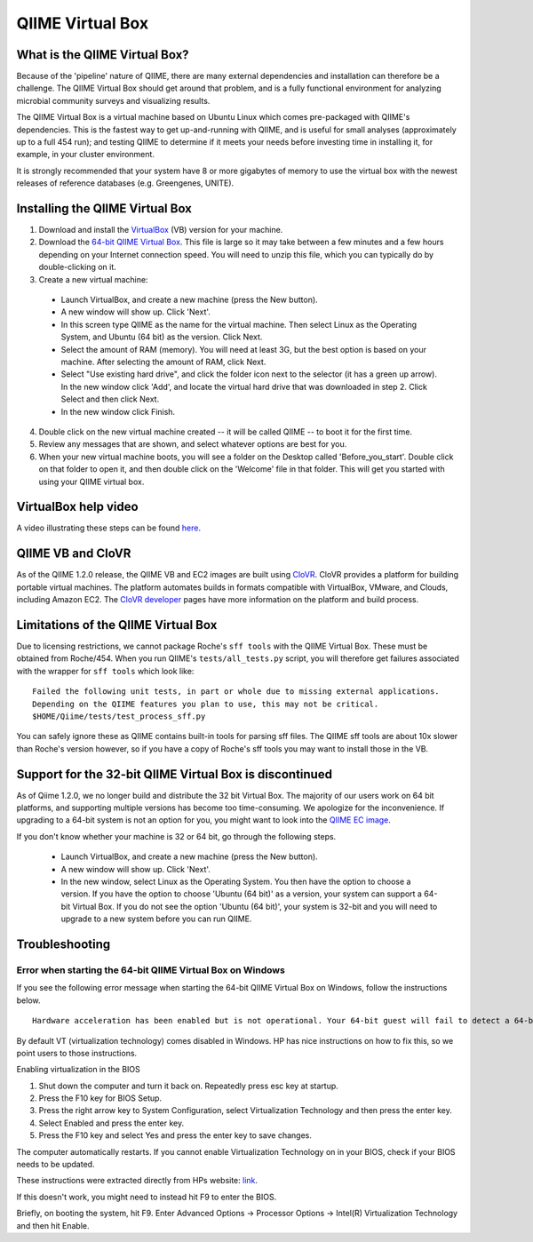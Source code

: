 .. _virtual_box:

QIIME Virtual Box
^^^^^^^^^^^^^^^^^

What is the QIIME Virtual Box?
==============================
Because of the 'pipeline' nature of QIIME, there are many external dependencies and installation can therefore be a challenge. The QIIME Virtual Box should get around that problem, and is a fully functional environment for analyzing microbial community surveys and visualizing results.

The QIIME Virtual Box is a virtual machine based on Ubuntu Linux which comes pre-packaged with QIIME's dependencies. This is the fastest way to get up-and-running with QIIME, and is useful for small analyses (approximately up to a full 454 run); and testing QIIME to determine if it meets your needs before investing time in installing it, for example, in your cluster environment.

It is strongly recommended that your system have 8 or more gigabytes of memory to use the virtual box with the newest releases of reference databases (e.g. Greengenes, UNITE).

Installing the QIIME Virtual Box
================================
1. Download and install the `VirtualBox`_ (VB) version for your machine.
2. Download the `64-bit QIIME Virtual Box`_. This file is large so it may take between a few minutes and a few hours depending on your Internet connection speed. You will need to unzip this file, which you can typically do by double-clicking on it.
3. Create a new virtual machine:

  * Launch VirtualBox, and create a new machine (press the New button).
  * A new window will show up. Click 'Next'.
  * In this screen type QIIME as the name for the virtual machine. Then select Linux as the Operating System, and Ubuntu (64 bit) as the version. Click Next.
  * Select the amount of RAM (memory). You will need at least 3G, but the best option is based on your machine. After selecting the amount of RAM, click Next.
  * Select "Use existing hard drive", and click the folder icon next to the selector (it has a green up arrow). In the new window click 'Add', and locate the virtual hard drive that was downloaded in step 2. Click Select and then click Next.
  * In the new window click Finish.


4. Double click on the new virtual machine created -- it will be called QIIME -- to boot it for the first time.
5. Review any messages that are shown, and select whatever options are best for you.
6. When your new virtual machine boots, you will see a folder on the Desktop called 'Before_you_start'. Double click on that folder to open it, and then double click on the 'Welcome' file in that folder. This will get you started with using your QIIME virtual box.

VirtualBox help video
=====================
A video illustrating these steps can be found `here <http://www.youtube.com/watch?v=1jYupkquaME>`_.

QIIME VB and CloVR
==================

As of the QIIME 1.2.0 release, the QIIME VB and EC2 images are built using `CloVR`_.  CloVR provides a platform for building portable virtual machines. The platform automates builds in formats compatible with VirtualBox, VMware, and Clouds, including Amazon EC2.  The `CloVR developer <http://clovr.org/developers>`_ pages have more information on the platform and build process.

Limitations of the QIIME Virtual Box
====================================
Due to licensing restrictions, we cannot package Roche's ``sff tools`` with the QIIME Virtual Box. These must be obtained from Roche/454. When you run QIIME's ``tests/all_tests.py`` script, you will therefore get failures associated with the wrapper for ``sff tools`` which look like:

::
	
	Failed the following unit tests, in part or whole due to missing external applications.
	Depending on the QIIME features you plan to use, this may not be critical.
	$HOME/Qiime/tests/test_process_sff.py


You can safely ignore these as QIIME contains built-in tools for parsing sff files. The QIIME sff tools are about 10x slower than Roche's version however, so if you have a copy of Roche's sff tools you may want to install those in the VB.

Support for the 32-bit QIIME Virtual Box is discontinued
========================================================
As of Qiime 1.2.0, we no longer build and distribute the 32 bit Virtual Box. The majority of our users work on 64 bit platforms, and supporting multiple versions has become too time-consuming. We apologize for the inconvenience. If upgrading to a 64-bit system is not an option for you, you might want to look into the `QIIME EC image <./vm_ec2.html>`_.

If you don't know whether your machine is 32 or 64 bit, go through the following steps.

  * Launch VirtualBox, and create a new machine (press the New button).
  * A new window will show up. Click 'Next'.
  * In the new window, select Linux as the Operating System. You then have the option to choose a version. If you have the option to choose 'Ubuntu (64 bit)' as a version, your system can support a 64-bit Virtual Box. If you do not see the option 'Ubuntu (64 bit)', your system is 32-bit and you will need to upgrade to a new system before you can run QIIME.

Troubleshooting
===============

Error when starting the 64-bit QIIME Virtual Box on Windows
-----------------------------------------------------------
If you see the following error message when starting the 64-bit QIIME Virtual Box on Windows, follow the instructions below.

::
	
	Hardware acceleration has been enabled but is not operational. Your 64-bit guest will fail to detect a 64-bit CPU and will not be able to boot.

By default VT (virtualization technology) comes disabled in Windows. HP has nice instructions on how to fix this, so we point users to those instructions.

Enabling virtualization in the BIOS

1. Shut down the computer and turn it back on. Repeatedly press esc key at startup.
2. Press the F10 key for BIOS Setup.
3. Press the right arrow key to System Configuration, select Virtualization Technology and then press the enter key.
4. Select Enabled and press the enter key.
5. Press the F10 key and select Yes and press the enter key to save changes.

The computer automatically restarts. If you cannot enable Virtualization Technology on in your BIOS, check if your BIOS needs to be updated.

These instructions were extracted directly from HPs website: `link 
<http://h10025.www1.hp.com/ewfrf/wc/document?docname=c01959244&cc=us&lc=en&dlc=en&product=3744198>`_.

If this doesn't work, you might need to instead hit F9 to enter the BIOS.

Briefly, on booting the system, hit F9. Enter Advanced Options -> Processor Options -> Intel(R) Virtualization Technology and then hit Enable.

.. _CloVR: http://clovr.org
.. _64-bit QIIME Virtual Box: ftp://thebeast.colorado.edu/pub/qiime-release-VMs/QIIME-1.8.0-amd64.vdi.gz
.. _VirtualBox: http://www.virtualbox.org/wiki/Downloads
